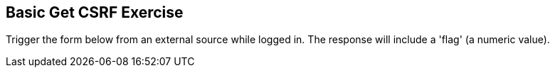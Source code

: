 == Basic Get CSRF Exercise

Trigger the form below from an external source while logged in. The response will include a 'flag' (a numeric value).
